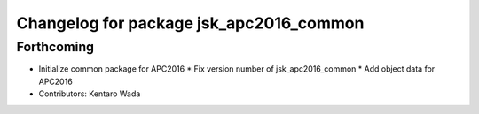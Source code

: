 ^^^^^^^^^^^^^^^^^^^^^^^^^^^^^^^^^^^^^^^^
Changelog for package jsk_apc2016_common
^^^^^^^^^^^^^^^^^^^^^^^^^^^^^^^^^^^^^^^^

Forthcoming
-----------
* Initialize common package for APC2016
  * Fix version number of jsk_apc2016_common
  * Add object data for APC2016
* Contributors: Kentaro Wada
